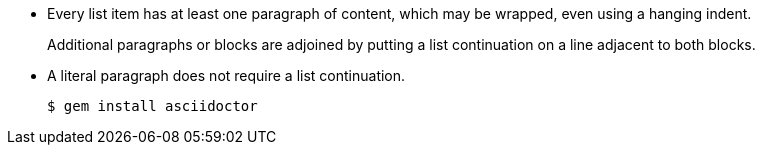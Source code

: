 * Every list item has at least one paragraph of content,
  which may be wrapped, even using a hanging indent.
+
Additional paragraphs or blocks are adjoined by putting
a list continuation on a line adjacent to both blocks.
+

* A literal paragraph does not require a list continuation.

 $ gem install asciidoctor
